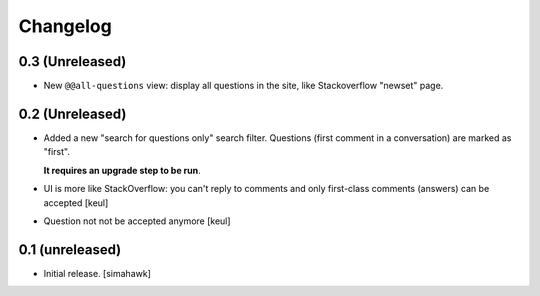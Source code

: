 Changelog
=========

0.3 (Unreleased)
----------------

- New ``@@all-questions`` view: display all questions
  in the site, like Stackoverflow "newset" page.

0.2 (Unreleased)
----------------

- Added a new "search for questions only" search filter.
  Questions (first comment in a conversation) are marked as "first".

  **It requires an upgrade step to be run**.

- UI is more like StackOverflow: you can't reply to comments and only first-class comments (answers) can be accepted
  [keul]

- Question not not be accepted anymore
  [keul]

0.1 (unreleased)
----------------

- Initial release.
  [simahawk]
